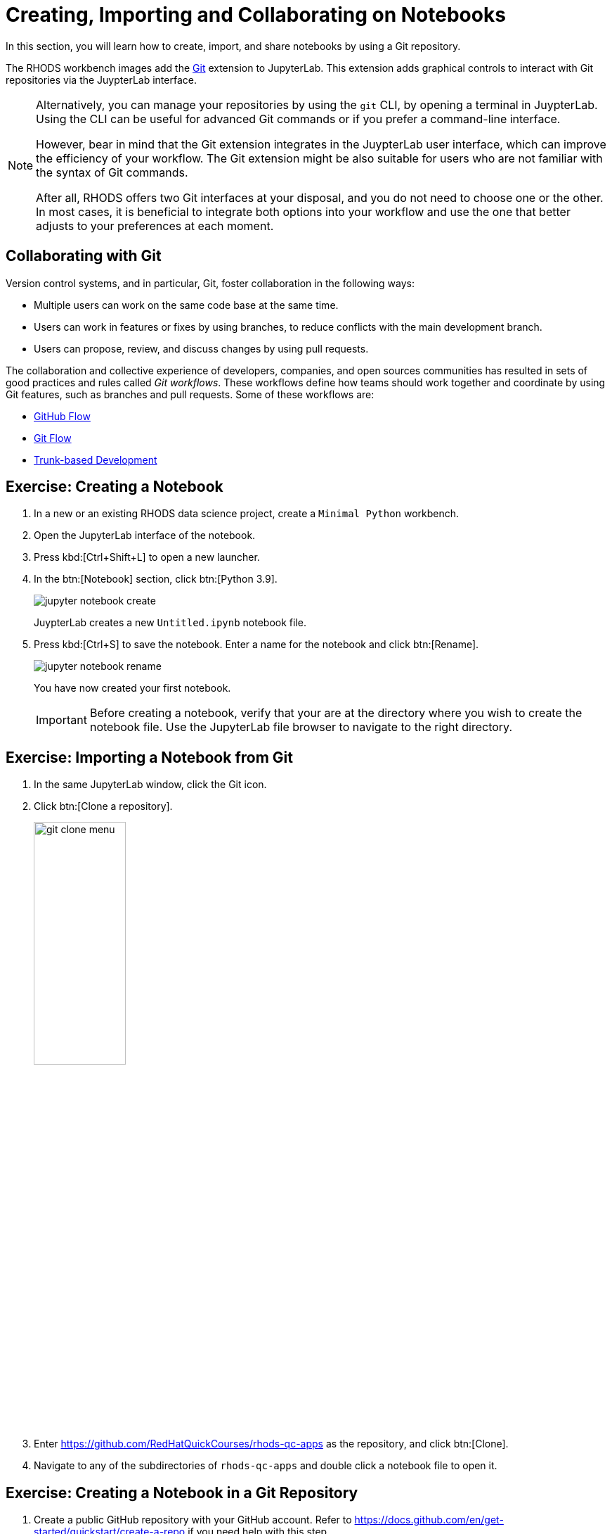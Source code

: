 = Creating, Importing and Collaborating on Notebooks
:navtitle: Collaborating

In this section, you will learn how to create, import, and share notebooks by using a Git repository.

The RHODS workbench images add the  https://github.com/jupyterlab/jupyterlab-git[Git] extension to JupyterLab.
This extension adds graphical controls to interact with Git repositories via the JuypterLab interface.

[NOTE]
====
Alternatively, you can manage your repositories by using the `git` CLI, by opening a terminal in JuypterLab.
Using the CLI can be useful for advanced Git commands or if you prefer a command-line interface.

However, bear in mind that the Git extension integrates in the JuypterLab user interface, which can improve the efficiency of your workflow.
The Git extension might be also suitable for users who are not familiar with the syntax of Git commands.

After all, RHODS offers two Git interfaces at your disposal, and you do not need to choose one or the other.
In most cases, it is beneficial to integrate both options into your workflow and use the one that better adjusts to your preferences at each moment.
====

== Collaborating with Git

Version control systems, and in particular, Git, foster collaboration in the following ways:

* Multiple users can work on the same code base at the same time.
* Users can work in features or fixes by using branches, to reduce conflicts with the main development branch.
* Users can propose, review, and discuss changes by using pull requests.

The collaboration and collective experience of developers, companies, and open sources communities has resulted in sets of good practices and rules called _Git workflows_.
These workflows define how teams should work together and coordinate by using Git features, such as branches and pull requests.
Some of these workflows are:

* https://docs.github.com/en/get-started/quickstart/github-flow[GitHub Flow]
* https://nvie.com/posts/a-successful-git-branching-model/[Git Flow]
* https://trunkbaseddevelopment.com/[Trunk-based Development]



== Exercise: Creating a Notebook

1. In a new or an existing RHODS data science project, create a `Minimal Python` workbench.

2. Open the JupyterLab interface of the notebook.

3. Press kbd:[Ctrl+Shift+L] to open a new launcher.

4. In the btn:[Notebook] section, click btn:[Python 3.9].
+
image::jupyter-notebook-create.png[]
+
JuypterLab creates a new `Untitled.ipynb` notebook file.

5. Press kbd:[Ctrl+S] to save the notebook.
Enter a name for the notebook and click btn:[Rename].
+
image::jupyter-notebook-rename.png[]
+
You have now created your first notebook.
+
[IMPORTANT]
====
Before creating a notebook, verify that your are at the directory where you wish to create the notebook file.
Use the JupyterLab file browser to navigate to the right directory.
====


== Exercise: Importing a Notebook from Git

1. In the same JupyterLab window, click the Git icon.

2. Click btn:[Clone a repository].
+
image::git-clone-menu.png[width=40%,align="center"]

3. Enter https://github.com/RedHatQuickCourses/rhods-qc-apps as the repository, and click btn:[Clone].

4. Navigate to any of the subdirectories of `rhods-qc-apps` and double click a notebook file to open it.


== Exercise: Creating a Notebook in a Git Repository

1. Create a public GitHub repository with your GitHub account.
Refer to https://docs.github.com/en/get-started/quickstart/create-a-repo if you need help with this step.

2. Return to the JupyterLab window that you have used in the previous exercise.
Click the Git icon.

3. Click btn:[Clone a repository].
+
image::git-clone-menu.png[width=40%,align="center"]

4. Enter the URL of your Git repository and click btn:[Clone].
+
image::git-clone-modal.png[align="center"]

5. In the file browser, navigate to the repository directory.

6. In this directory, create a notebook file called `hello.ipynb`.
You can follow the steps given in the first exercise of this page.

7. Add the following code in the first cell:
+
[source,python]
----
print("Hello world")
----

8. Press kbd:[Ctrl+Enter] to execute the cell.
Your notebook should display as follows:
+
image::hello-world-notebook.png[align="center"]

9. Press btn:[Ctrl+S] to save the notebook.
Alternatively, you can click menu:File[Save Notebook].

10. Click the Git tab in the side bar.
Git displays the newly added file:
+
image::git-untracked-file.png[]

11. Stage the `hello.ipynb` file.
Right click the file and click btn:[Track].
+
image::git-track-file.png[]
+
The file is now staged.
+
image::git-file-staged.png[]

12. Enter the commit message and the description at the bottom, and click btn:[Commit].
+
image::git-commit-changes.png[]
+
At this point, JupyterLab prompts for the committer information.
Enter your name and email.
+
[NOTE]
====
You can also use a Git SSH key for authenticating, as explained in the https://docs.github.com/en/authentication/connecting-to-github-with-ssh[GitHub Docs].
To inject the key into the workbench you have several options, which are out of the scope of this section:

* Create a specific SSH key for your workbench and add to GitHub.
* Upload your local SSH key into the workbench.
* Create a kubernetes Secret with the SSH key, and mount the Secret in your workbench.
You might require support from the cluster administrator for this option.
====

13. Push your changes to GitHub.
Click the btn:[up arrow cloud] icon at the top.
+
image::git-push-icon.png[]
+
At this point, JupyterLab requires you to authenticate into GitHub.
Enter your GitHub username and token.
+
image::jupyter-git-credentials.png[]

14. Return to GitHub and verify that your repository contains the `hello.ipynb` file.
Notice that GitHub can render the notebook in view-only mode.


== Pulling Changes

To work with the latest version of the code, you should regularly pull changes from the remote repository.
To pull changes from a remote repository, you can use the btn:[down arrow cloud] icon.

If you have uncommitted changes in your workbench, then you might see a message indicating that your changes forbid pulling the changes, as follows:

image::git-forbid-changes.png[]

To solve this problem, commit your changes in the workbench before pulling.

After you have committed your changes in the workbench, you might still find problems.
For example, if the remote and the local branches have diverged, then you must configure the git strategy to reconcile the branches.
Open a terminal and run the following command to configure Git to merge branches:

[subs+=quotes]
----
git config pull.rebase false
----

Finally, you might occasionally find conflicts if multiple contributors are working on the same branch.
In that case, JupyterLab opens the _diff view_, which allows you to view the differences and solve the conflicts.

image::git-diff-view.png[]

After you have solved the conflicts, click the btn:[Mark as resolved] button at the top right.

